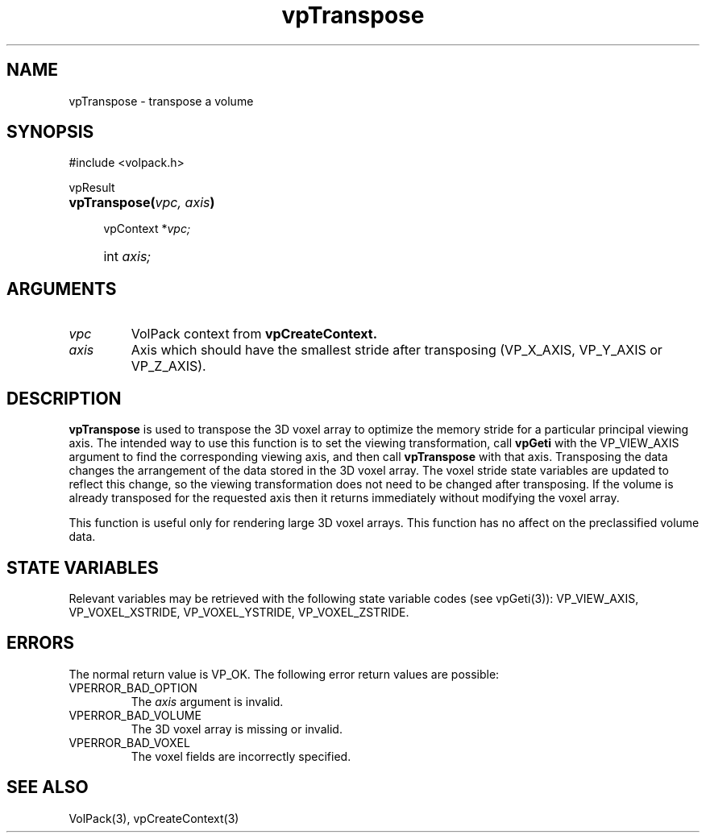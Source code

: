 '\" Copyright (c) 1994 The Board of Trustees of The Leland Stanford
'\" Junior University.  All rights reserved.
'\" 
'\" Permission to use, copy, modify and distribute this software and its
'\" documentation for any purpose is hereby granted without fee, provided
'\" that the above copyright notice and this permission notice appear in
'\" all copies of this software and that you do not sell the software.
'\" Commercial licensing is available by contacting the author.
'\" 
'\" THE SOFTWARE IS PROVIDED "AS IS" AND WITHOUT WARRANTY OF ANY KIND,
'\" EXPRESS, IMPLIED OR OTHERWISE, INCLUDING WITHOUT LIMITATION, ANY
'\" WARRANTY OF MERCHANTABILITY OR FITNESS FOR A PARTICULAR PURPOSE.
'\" 
'\" Author:
'\"    Phil Lacroute
'\"    Computer Systems Laboratory
'\"    Electrical Engineering Dept.
'\"    Stanford University
'\" 
'\" $Date: 1994/12/31 19:49:53 $
'\" $Revision: 1.1 $
'\"
'\" Macros
'\" .FS <type>  --  function start
'\"     <type> is return type of function
'\"     name and arguments follow on next line
.de FS
.PD 0v
.PP
\\$1
.HP 8
..
'\" .FA  --  function arguments
'\"     one argument declaration follows on next line
.de FA
.IP " " 4
..
'\" .FE  --  function end
'\"     end of function declaration
.de FE
.PD
..
'\" .DS  --  display start
.de DS
.IP " " 4
..
'\" .DE  --  display done
.de DE
.LP
..
.TH vpTranspose 3 "" VolPack
.SH NAME
vpTranspose \- transpose a volume
.SH SYNOPSIS
#include <volpack.h>
.sp
.FS vpResult
\fBvpTranspose(\fIvpc, axis\fB)\fR
.FA
vpContext *\fIvpc;\fR
.FA
int \fIaxis;\fR
.FE
.SH ARGUMENTS
.IP \fIvpc\fR
VolPack context from \fBvpCreateContext.\fR
.IP \fIaxis\fR
Axis which should have the smallest stride after transposing
(VP_X_AXIS, VP_Y_AXIS or VP_Z_AXIS).
.SH DESCRIPTION
\fBvpTranspose\fR is used to transpose the 3D voxel array to optimize
the memory stride for a particular principal viewing axis.  The
intended way to use this function is to set the viewing
transformation, call \fBvpGeti\fR with the VP_VIEW_AXIS argument to
find the corresponding viewing axis, and then call \fBvpTranspose\fR
with that axis.  Transposing the data changes the arrangement of the
data stored in the 3D voxel array.  The voxel stride state variables
are updated to reflect this change, so the viewing transformation does
not need to be changed after transposing.  If the volume is already
transposed for the requested axis then it returns immediately without
modifying the voxel array.
.PP
This function is useful only for rendering large 3D voxel
arrays.  This function has no affect on the preclassified volume data.
.SH "STATE VARIABLES"
Relevant variables may be retrieved with the following state variable
codes (see vpGeti(3)): VP_VIEW_AXIS, VP_VOXEL_XSTRIDE, VP_VOXEL_YSTRIDE,
VP_VOXEL_ZSTRIDE.
.SH ERRORS
The normal return value is VP_OK.  The following error return values
are possible:
.IP VPERROR_BAD_OPTION
The \fIaxis\fR argument is invalid.
.IP VPERROR_BAD_VOLUME
The 3D voxel array is missing or invalid.
.IP VPERROR_BAD_VOXEL
The voxel fields are incorrectly specified.
.SH SEE ALSO
VolPack(3), vpCreateContext(3)
